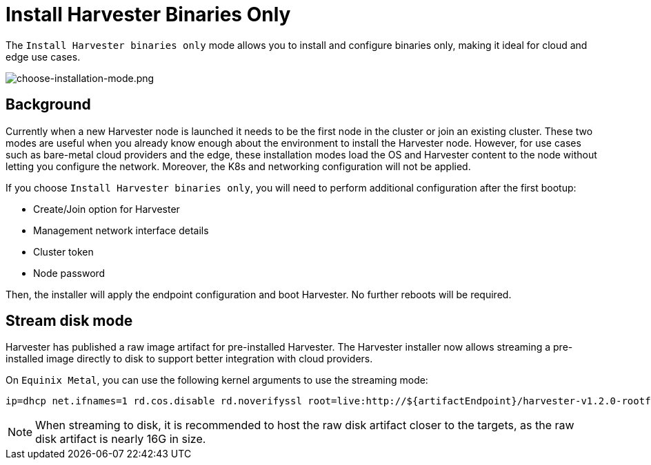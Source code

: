 = Install Harvester Binaries Only

The `Install Harvester binaries only` mode allows you to install and configure binaries only, making it ideal for cloud and edge use cases.

image::install/choose-installation-mode.png[choose-installation-mode.png]

== Background

Currently when a new Harvester node is launched it needs to be the first node in the cluster or join an existing cluster.
These two modes are useful when you already know enough about the environment to install the Harvester node.
However, for use cases such as bare-metal cloud providers and the edge, these installation modes load the OS and Harvester content to the node without letting you configure the network. Moreover, the K8s and networking configuration will not be applied.

If you choose `Install Harvester binaries only`, you will need to perform additional configuration after the first bootup:

* Create/Join option for Harvester
* Management network interface details
* Cluster token
* Node password

Then, the installer will apply the endpoint configuration and boot Harvester. No further reboots will be required.

== Stream disk mode

Harvester has published a raw image artifact for pre-installed Harvester. The Harvester installer now allows streaming a pre-installed image directly to disk to support better integration with cloud providers.

On `Equinix Metal`, you can use the following kernel arguments to use the streaming mode:

----
ip=dhcp net.ifnames=1 rd.cos.disable rd.noverifyssl root=live:http://${artifactEndpoint}/harvester-v1.2.0-rootfs-amd64.squashfs harvester.install.automatic=true harvester.scheme_version=1 harvester.install.device=/dev/vda  harvester.os.password=password harvester.install.raw_disk_image_path=http://${artifactEndpoint}/harvester-v1.2.0-amd64.raw harvester.install.mode=install console=tty1 harvester.install.tty=tty1 harvester.install.config_url=https://metadata.platformequinix.com/userdata harvester.install.management_interface.interfaces="name:enp1s0" harvester.install.management_interface.method=dhcp harvester.install.management_interface.bond_options.mode=balance-tlb harvester.install.management_interface.bond_options.miimon=100
----

[NOTE]
====
When streaming to disk, it is recommended to host the raw disk artifact closer to the targets, as the raw disk artifact is nearly 16G in size.
====

